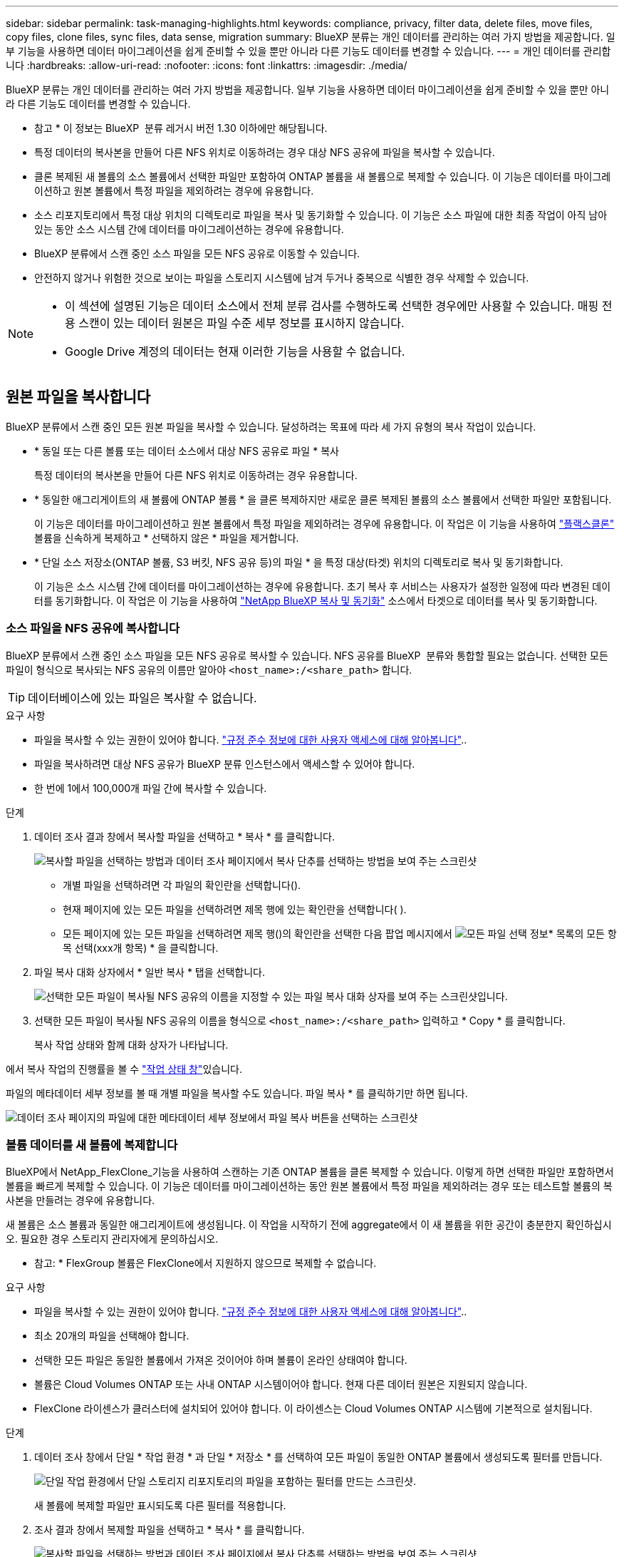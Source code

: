 ---
sidebar: sidebar 
permalink: task-managing-highlights.html 
keywords: compliance, privacy, filter data, delete files, move files, copy files, clone files, sync files, data sense, migration 
summary: BlueXP 분류는 개인 데이터를 관리하는 여러 가지 방법을 제공합니다. 일부 기능을 사용하면 데이터 마이그레이션을 쉽게 준비할 수 있을 뿐만 아니라 다른 기능도 데이터를 변경할 수 있습니다. 
---
= 개인 데이터를 관리합니다
:hardbreaks:
:allow-uri-read: 
:nofooter: 
:icons: font
:linkattrs: 
:imagesdir: ./media/


[role="lead"]
BlueXP 분류는 개인 데이터를 관리하는 여러 가지 방법을 제공합니다. 일부 기능을 사용하면 데이터 마이그레이션을 쉽게 준비할 수 있을 뿐만 아니라 다른 기능도 데이터를 변경할 수 있습니다.

[]
====
* 참고 * 이 정보는 BlueXP  분류 레거시 버전 1.30 이하에만 해당됩니다.

====
* 특정 데이터의 복사본을 만들어 다른 NFS 위치로 이동하려는 경우 대상 NFS 공유에 파일을 복사할 수 있습니다.
* 클론 복제된 새 볼륨의 소스 볼륨에서 선택한 파일만 포함하여 ONTAP 볼륨을 새 볼륨으로 복제할 수 있습니다. 이 기능은 데이터를 마이그레이션하고 원본 볼륨에서 특정 파일을 제외하려는 경우에 유용합니다.
* 소스 리포지토리에서 특정 대상 위치의 디렉토리로 파일을 복사 및 동기화할 수 있습니다. 이 기능은 소스 파일에 대한 최종 작업이 아직 남아 있는 동안 소스 시스템 간에 데이터를 마이그레이션하는 경우에 유용합니다.
* BlueXP 분류에서 스캔 중인 소스 파일을 모든 NFS 공유로 이동할 수 있습니다.
* 안전하지 않거나 위험한 것으로 보이는 파일을 스토리지 시스템에 남겨 두거나 중복으로 식별한 경우 삭제할 수 있습니다.


[NOTE]
====
* 이 섹션에 설명된 기능은 데이터 소스에서 전체 분류 검사를 수행하도록 선택한 경우에만 사용할 수 있습니다. 매핑 전용 스캔이 있는 데이터 원본은 파일 수준 세부 정보를 표시하지 않습니다.
* Google Drive 계정의 데이터는 현재 이러한 기능을 사용할 수 없습니다.


====


== 원본 파일을 복사합니다

BlueXP 분류에서 스캔 중인 모든 원본 파일을 복사할 수 있습니다. 달성하려는 목표에 따라 세 가지 유형의 복사 작업이 있습니다.

* * 동일 또는 다른 볼륨 또는 데이터 소스에서 대상 NFS 공유로 파일 * 복사
+
특정 데이터의 복사본을 만들어 다른 NFS 위치로 이동하려는 경우 유용합니다.

* * 동일한 애그리게이트의 새 볼륨에 ONTAP 볼륨 * 을 클론 복제하지만 새로운 클론 복제된 볼륨의 소스 볼륨에서 선택한 파일만 포함됩니다.
+
이 기능은 데이터를 마이그레이션하고 원본 볼륨에서 특정 파일을 제외하려는 경우에 유용합니다. 이 작업은 이 기능을 사용하여 https://docs.netapp.com/us-en/ontap/volumes/flexclone-efficient-copies-concept.html["플랙스클론"^] 볼륨을 신속하게 복제하고 * 선택하지 않은 * 파일을 제거합니다.

* * 단일 소스 저장소(ONTAP 볼륨, S3 버킷, NFS 공유 등)의 파일 * 을 특정 대상(타겟) 위치의 디렉토리로 복사 및 동기화합니다.
+
이 기능은 소스 시스템 간에 데이터를 마이그레이션하는 경우에 유용합니다. 초기 복사 후 서비스는 사용자가 설정한 일정에 따라 변경된 데이터를 동기화합니다. 이 작업은 이 기능을 사용하여 https://docs.netapp.com/us-en/bluexp-copy-sync/concept-cloud-sync.html["NetApp BlueXP 복사 및 동기화"^] 소스에서 타겟으로 데이터를 복사 및 동기화합니다.





=== 소스 파일을 NFS 공유에 복사합니다

BlueXP 분류에서 스캔 중인 소스 파일을 모든 NFS 공유로 복사할 수 있습니다. NFS 공유를 BlueXP  분류와 통합할 필요는 없습니다. 선택한 모든 파일이 형식으로 복사되는 NFS 공유의 이름만 알아야 `<host_name>:/<share_path>` 합니다.


TIP: 데이터베이스에 있는 파일은 복사할 수 없습니다.

.요구 사항
* 파일을 복사할 수 있는 권한이 있어야 합니다. link:concept-cloud-compliance.html#user-roles["규정 준수 정보에 대한 사용자 액세스에 대해 알아봅니다"]..
* 파일을 복사하려면 대상 NFS 공유가 BlueXP 분류 인스턴스에서 액세스할 수 있어야 합니다.
* 한 번에 1에서 100,000개 파일 간에 복사할 수 있습니다.


.단계
. 데이터 조사 결과 창에서 복사할 파일을 선택하고 * 복사 * 를 클릭합니다.
+
image:screenshot_compliance_copy_multi_files.png["복사할 파일을 선택하는 방법과 데이터 조사 페이지에서 복사 단추를 선택하는 방법을 보여 주는 스크린샷"]

+
** 개별 파일을 선택하려면 각 파일의 확인란을image:button_backup_1_volume.png[""] 선택합니다().
** 현재 페이지에 있는 모든 파일을 선택하려면 제목 행에 있는 확인란을image:button_select_all_files.png[""] 선택합니다( ).
** 모든 페이지에 있는 모든 파일을 선택하려면 제목 행()의 확인란을 선택한image:button_select_all_files.png[""] 다음 팝업 메시지에서 image:screenshot_select_all_items.png["모든 파일 선택 정보"]* 목록의 모든 항목 선택(xxx개 항목) * 을 클릭합니다.


. 파일 복사 대화 상자에서 * 일반 복사 * 탭을 선택합니다.
+
image:screenshot_compliance_copy_files_dialog.png["선택한 모든 파일이 복사될 NFS 공유의 이름을 지정할 수 있는 파일 복사 대화 상자를 보여 주는 스크린샷입니다."]

. 선택한 모든 파일이 복사될 NFS 공유의 이름을 형식으로 `<host_name>:/<share_path>` 입력하고 * Copy * 를 클릭합니다.
+
복사 작업 상태와 함께 대화 상자가 나타납니다.



에서 복사 작업의 진행률을 볼 수 link:task-view-compliance-actions.html["작업 상태 창"]있습니다.

파일의 메타데이터 세부 정보를 볼 때 개별 파일을 복사할 수도 있습니다. 파일 복사 * 를 클릭하기만 하면 됩니다.

image:screenshot_compliance_copy_file.png["데이터 조사 페이지의 파일에 대한 메타데이터 세부 정보에서 파일 복사 버튼을 선택하는 스크린샷"]



=== 볼륨 데이터를 새 볼륨에 복제합니다

BlueXP에서 NetApp_FlexClone_기능을 사용하여 스캔하는 기존 ONTAP 볼륨을 클론 복제할 수 있습니다. 이렇게 하면 선택한 파일만 포함하면서 볼륨을 빠르게 복제할 수 있습니다. 이 기능은 데이터를 마이그레이션하는 동안 원본 볼륨에서 특정 파일을 제외하려는 경우 또는 테스트할 볼륨의 복사본을 만들려는 경우에 유용합니다.

새 볼륨은 소스 볼륨과 동일한 애그리게이트에 생성됩니다. 이 작업을 시작하기 전에 aggregate에서 이 새 볼륨을 위한 공간이 충분한지 확인하십시오. 필요한 경우 스토리지 관리자에게 문의하십시오.

* 참고: * FlexGroup 볼륨은 FlexClone에서 지원하지 않으므로 복제할 수 없습니다.

.요구 사항
* 파일을 복사할 수 있는 권한이 있어야 합니다. link:concept-cloud-compliance.html#user-roles["규정 준수 정보에 대한 사용자 액세스에 대해 알아봅니다"]..
* 최소 20개의 파일을 선택해야 합니다.
* 선택한 모든 파일은 동일한 볼륨에서 가져온 것이어야 하며 볼륨이 온라인 상태여야 합니다.
* 볼륨은 Cloud Volumes ONTAP 또는 사내 ONTAP 시스템이어야 합니다. 현재 다른 데이터 원본은 지원되지 않습니다.
* FlexClone 라이센스가 클러스터에 설치되어 있어야 합니다. 이 라이센스는 Cloud Volumes ONTAP 시스템에 기본적으로 설치됩니다.


.단계
. 데이터 조사 창에서 단일 * 작업 환경 * 과 단일 * 저장소 * 를 선택하여 모든 파일이 동일한 ONTAP 볼륨에서 생성되도록 필터를 만듭니다.
+
image:screenshot_compliance_filter_1_repo.png["단일 작업 환경에서 단일 스토리지 리포지토리의 파일을 포함하는 필터를 만드는 스크린샷."]

+
새 볼륨에 복제할 파일만 표시되도록 다른 필터를 적용합니다.

. 조사 결과 창에서 복제할 파일을 선택하고 * 복사 * 를 클릭합니다.
+
image:screenshot_compliance_copy_multi_files.png["복사할 파일을 선택하는 방법과 데이터 조사 페이지에서 복사 단추를 선택하는 방법을 보여 주는 스크린샷"]

+
** 개별 파일을 선택하려면 각 파일의 확인란을image:button_backup_1_volume.png[""] 선택합니다().
** 현재 페이지에 있는 모든 파일을 선택하려면 제목 행에 있는 확인란을image:button_select_all_files.png[""] 선택합니다( ).
** 모든 페이지에 있는 모든 파일을 선택하려면 제목 행()의 확인란을 선택한image:button_select_all_files.png[""] 다음 팝업 메시지에서 image:screenshot_select_all_items.png["모든 파일 선택 정보"]* 목록의 모든 항목 선택(xxx개 항목) * 을 클릭합니다.


. 파일 복사 대화 상자에서 * FlexClone * 탭을 선택합니다. 이 페이지에는 볼륨에서 복제할 총 파일 수(선택한 파일)와 클론 복제된 볼륨에서 포함/삭제되지 않은 파일 수(선택하지 않은 파일)가 표시됩니다.
+
image:screenshot_compliance_clone_files_dialog.png["소스 볼륨에서 복제할 새 볼륨의 이름을 지정할 수 있는 파일 복사 대화 상자를 보여 주는 스크린샷"]

. 새 볼륨의 이름을 입력하고 * FlexClone * 을 클릭합니다.
+
클론 작업의 상태가 표시된 대화 상자가 나타납니다.



.결과
클론 복제된 새 볼륨은 소스 볼륨과 동일한 애그리게이트에 생성됩니다.

에서 클론 작업의 진행률을 확인할 수 link:task-view-compliance-actions.html["작업 상태 창"]있습니다.

소스 볼륨이 있는 작업 환경에 대해 BlueXP 분류를 사용하도록 설정한 * 모든 볼륨 매핑 * 또는 * 모든 볼륨 매핑 및 분류 * 를 처음 선택한 경우 BlueXP 분류는 복제된 새 볼륨을 자동으로 스캔합니다. 처음에 이러한 선택 항목을 사용하지 않은 경우 이 새 볼륨을 스캔하려면 이 작업을 수행해야 link:task-getting-started-compliance.html["수동으로 볼륨에서 스캔을 활성화합니다"]합니다.



=== 소스 파일을 타겟 시스템에 복사하고 동기화합니다

BlueXP  분류가 스캔하는 소스 파일을 지원되는 모든 비정형 데이터 소스에서 특정 대상 위치의 디렉토리로 복사할 수 (https://docs.netapp.com/us-en/bluexp-copy-sync/reference-supported-relationships.html["BlueXP 복사 및 동기화가 지원되는 대상 위치입니다"^]있습니다. 초기 복제 후에는 구성한 일정에 따라 파일에서 변경된 모든 데이터가 동기화됩니다.

이 기능은 소스 시스템 간에 데이터를 마이그레이션하는 경우에 유용합니다. 이 작업은 이 기능을 사용하여 https://docs.netapp.com/us-en/bluexp-copy-sync/concept-cloud-sync.html["NetApp BlueXP 복사 및 동기화"^] 소스에서 타겟으로 데이터를 복사 및 동기화합니다.


TIP: 데이터베이스, OneDrive 계정 또는 SharePoint 계정에 있는 파일은 복사 및 동기화할 수 없습니다.

.요구 사항
* 파일을 복사하고 동기화할 수 있는 권한이 있어야 합니다. link:concept-cloud-compliance.html#user-roles["규정 준수 정보에 대한 사용자 액세스에 대해 알아봅니다"]..
* 최소 20개의 파일을 선택해야 합니다.
* 선택한 모든 파일은 동일한 소스 저장소(ONTAP 볼륨, S3 버킷, NFS 또는 CIFS 공유 등)에서 가져온 것이어야 합니다.
* BlueXP 복사 및 동기화 서비스를 활성화하고 소스 시스템과 대상 시스템 간에 파일을 전송하는 데 사용할 수 있는 최소 하나의 데이터 브로커를 구성해야 합니다. 로 시작하는 BlueXP  복사본 및 동기화 요구 사항을 https://docs.netapp.com/us-en/bluexp-copy-sync/task-quick-start.html["빠른 시작 설명"^] 검토합니다.
+
BlueXP 복사 및 동기화 서비스에는 동기화 관계에 대한 별도의 서비스 요금이 부과되며 클라우드에 데이터 브로커를 배포할 경우 리소스 요금이 발생합니다.



.단계
. 데이터 조사 창에서 하나의 * 작업 환경 * 과 하나의 * 저장소 저장소 * 를 선택하여 모든 파일이 동일한 리포지토리의 파일인지 확인하는 필터를 만듭니다.
+
image:screenshot_compliance_filter_1_repo.png["단일 작업 환경에서 단일 스토리지 리포지토리의 파일을 포함하는 필터를 만드는 스크린샷."]

+
대상 시스템에 복사 및 동기화할 파일만 표시되도록 다른 필터를 적용합니다.

. 조사 결과 창에서 제목 행()의 확인란을 선택하여 모든 페이지의 모든 파일을 선택한 다음 팝업 메시지에서 image:screenshot_select_all_items.png["모든 파일 선택 정보"]* 목록의 모든image:button_select_all_files.png[""] 항목 선택(xxx개 항목) * 을 클릭하고 * 복사 * 를 클릭합니다.
+
image:screenshot_compliance_sync_multi_files.png["복사할 파일을 선택하는 방법과 데이터 조사 페이지에서 복사 단추를 선택하는 방법을 보여 주는 스크린샷"]

. 파일 복사 대화 상자에서 * 동기화 * 탭을 선택합니다.
+
image:screenshot_compliance_sync_files_dialog.png["동기화 옵션을 선택할 수 있는 파일 복사 대화 상자가 표시된 스크린샷"]

. 선택한 파일을 대상 위치에 동기화하려면 * 확인 * 을 클릭합니다.
+
BlueXP 복사 및 동기화 UI는 BlueXP에서 열립니다.

+
동기화 관계를 정의하라는 메시지가 표시됩니다. 소스 시스템은 BlueXP 분류에서 이미 선택한 리포지토리와 파일을 기반으로 미리 채워집니다.

. 대상 시스템을 선택한 다음 사용하려는 데이터 브로커를 선택(또는 생성)해야 합니다. 로 시작하는 BlueXP  복사본 및 동기화 요구 사항을 link:https://docs.netapp.com/us-en/bluexp-copy-sync/task-quick-start.html["빠른 시작 설명"^]검토합니다.


.결과
파일이 대상 시스템에 복사되고 사용자가 정의한 일정에 따라 동기화됩니다. 1회 동기화를 선택하면 파일이 한 번만 복사되고 동기화됩니다. 주기적 동기화를 선택하면 일정에 따라 파일이 동기화됩니다. 필터를 사용하여 만든 쿼리와 일치하는 새 파일이 소스 시스템에 추가되는 경우 해당 _new_files는 대상에 복사되고 나중에 동기화됩니다.

BlueXP 분류에서 호출되면 일반적인 BlueXP 복사 및 동기화 작업 중 일부가 비활성화됩니다.

* 소스 * 에서 파일 삭제 또는 * 대상 * 에서 파일 삭제 버튼을 사용할 수 없습니다.
* 보고서 실행이 비활성화됩니다.




== 소스 파일을 NFS 공유로 이동합니다

BlueXP 분류에서 스캔 중인 소스 파일을 모든 NFS 공유로 이동할 수 있습니다. NFS 공유를 BlueXP 분류와 통합할 필요가 없습니다.

필요한 경우 이동 파일 위치에 이동 경로 파일을 그대로 둘 수 있습니다. Breadcrumb 파일을 사용하면 파일이 원래 위치에서 이동된 이유를 쉽게 이해할 수 있습니다. 이동된 각 파일에 대해 시스템은 이름이 인 소스 위치에 Breadcrumb 파일을 `<filename>-breadcrumb-<date>.txt` 생성합니다. Breadcrumb 파일에 추가될 대화 상자에서 텍스트를 추가하여 파일이 이동된 위치와 파일을 이동한 사용자를 나타낼 수 있습니다.

파일을 이동할 때 소스 파일의 하위 디렉토리 구조가 대상 공유에서 다시 생성되므로 파일이 이동된 위치를 쉽게 파악할 수 있습니다. 대상 위치에 같은 이름의 파일이 있으면 파일이 이동하지 않습니다.


TIP: 데이터베이스에 있는 파일은 이동할 수 없습니다.

.요구 사항
* 파일을 이동할 수 있는 권한이 있어야 합니다. link:concept-cloud-compliance.html#user-roles["규정 준수 정보에 대한 사용자 액세스에 대해 알아봅니다"]..
* 소스 파일은 온-프레미스 ONTAP, Cloud Volumes ONTAP, Azure NetApp Files, 파일 공유 및 SharePoint Online 데이터 원본에 위치할 수 있습니다.
* 한 번에 최대 1500만 개의 파일을 이동할 수 있습니다.
* 50MB 이하의 파일만 이동됩니다.
* 대상 NFS 공유에서 BlueXP 분류 인스턴스 IP 주소에서 액세스할 수 있어야 합니다.


.단계
. 데이터 조사 결과 창에서 이동할 파일을 선택합니다.
+
image:screenshot_compliance_move_multi_files.png["데이터 조사 페이지에서 이동할 파일을 선택하는 방법과 이동 단추를 선택하는 방법을 보여 주는 스크린샷"]

+
** 개별 파일을 선택하려면 각 파일의 확인란을image:button_backup_1_volume.png[""] 선택합니다().
** 현재 페이지에 있는 모든 파일을 선택하려면 제목 행에 있는 확인란을image:button_select_all_files.png[""] 선택합니다( ).
** 모든 페이지에 있는 모든 파일을 선택하려면 제목 행()의 확인란을 선택한image:button_select_all_files.png[""] 다음 팝업 메시지에서 image:screenshot_select_all_items.png["모든 파일 선택 정보"]* 목록의 모든 항목 선택(xxx개 항목) * 을 클릭합니다.


. 단추 모음에서 * 이동 * 을 클릭합니다.
+
image:screenshot_compliance_move_files_dialog.png["파일 이동 대화 상자를 보여 주는 스크린샷으로, 선택한 모든 파일을 이동할 NFS 공유의 이름을 지정할 수 있습니다."]

. Move Files _ 대화 상자에서 선택한 모든 파일이 이동할 NFS 공유의 이름을 입력합니다 `<host_name>:/<share_path>`.
. Breadcrumb 파일을 그대로 두려면 _Breadcrumb_상자를 선택합니다. 대화 상자에 텍스트를 입력하여 파일이 이동된 위치, 파일을 이동한 사용자 및 파일이 이동된 이유와 같은 기타 정보를 나타낼 수 있습니다.
. 파일 이동 * 을 클릭합니다.


파일의 메타데이터 세부 정보를 볼 때 개별 파일을 이동할 수도 있습니다. 파일 이동 * 을 클릭하기만 하면 됩니다.

image:screenshot_compliance_move_file.png["데이터 조사 페이지의 파일에 대한 메타데이터 세부 정보에서 파일 이동 단추를 선택하는 스크린샷"]



== 원본 파일을 삭제합니다

안전하지 않거나 너무 위험한 소스 파일을 스토리지 시스템에 남겨 두거나 중복으로 식별한 경우 영구적으로 제거할 수 있습니다. 이 작업은 영구적이며 실행 취소 또는 복원이 없습니다.

조사 창, 또는 에서 파일을 수동으로 삭제할 수 link:task-using-policies.html["정책을 자동으로 사용합니다"^]있습니다.


TIP: 데이터베이스에 있는 파일은 삭제할 수 없습니다. 다른 모든 데이터 원본은 지원됩니다.

파일을 삭제하려면 다음 권한이 필요합니다.

* NFS 데이터의 경우 - 내보내기 정책을 쓰기 권한으로 정의해야 합니다.
* CIFS 데이터의 경우 - CIFS 자격 증명에 쓰기 권한이 있어야 합니다.
* S3 데이터의 경우 - IAM 역할에 다음 권한이 포함되어야 합니다 `s3:DeleteObject`.




=== 소스 파일을 수동으로 삭제합니다

.요구 사항
* 파일을 삭제하려면 권한이 있어야 합니다. link:concept-cloud-compliance.html#user-roles["규정 준수 정보에 대한 사용자 액세스에 대해 알아봅니다"]..
* 한 번에 최대 100,000개의 파일을 삭제할 수 있습니다.


.단계
. 데이터 조사 결과 창에서 삭제할 파일을 선택합니다.
+
image:screenshot_compliance_delete_multi_files.png["데이터 조사 페이지에서 삭제할 파일을 선택하는 방법과 삭제 단추를 선택하는 방법을 보여 주는 스크린샷"]

+
** 개별 파일을 선택하려면 각 파일의 확인란을image:button_backup_1_volume.png[""] 선택합니다().
** 현재 페이지에 있는 모든 파일을 선택하려면 제목 행에 있는 확인란을image:button_select_all_files.png[""] 선택합니다( ).
** 모든 페이지에 있는 모든 파일을 선택하려면 제목 행()의 확인란을 선택한image:button_select_all_files.png[""] 다음 팝업 메시지에서 image:screenshot_select_all_items.png["모든 파일 선택 정보"]* 목록의 모든 항목 선택(xxx개 항목) * 을 클릭합니다.


. 버튼 모음에서 * 삭제 * 를 클릭합니다.
. 삭제 작업은 영구적이므로 후속 _Delete File_대화 상자에 " * 영구 삭제 * "를 입력하고 * 파일 삭제 * 를 클릭해야 합니다.


에서 삭제 작업의 진행률을 볼 수 link:task-view-compliance-actions.html["작업 상태 창"]있습니다.

파일의 메타데이터 세부 정보를 볼 때 개별 파일을 삭제할 수도 있습니다. 파일 삭제 * 를 클릭하기만 하면 됩니다.

image:screenshot_compliance_delete_file.png["데이터 조사 페이지의 파일에 대한 메타데이터 세부 정보에서 파일 삭제 버튼 선택을 보여 주는 스크린샷"]
